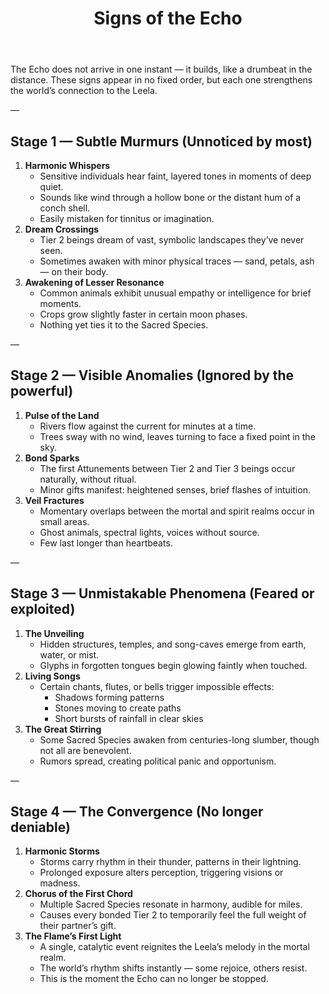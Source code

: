 :PROPERTIES:
:ID:       ed5e39cb-31ff-42f8-8794-25568c3186c0
:END:
#+title: Signs of the Echo

The Echo does not arrive in one instant — it builds, like a drumbeat in the distance.
These signs appear in no fixed order, but each one strengthens the world’s connection to the Leela.

---

** Stage 1 — Subtle Murmurs (Unnoticed by most)
1. **Harmonic Whispers**
   - Sensitive individuals hear faint, layered tones in moments of deep quiet.
   - Sounds like wind through a hollow bone or the distant hum of a conch shell.
   - Easily mistaken for tinnitus or imagination.

2. **Dream Crossings**
   - Tier 2 beings dream of vast, symbolic landscapes they’ve never seen.
   - Sometimes awaken with minor physical traces — sand, petals, ash — on their body.

3. **Awakening of Lesser Resonance**
   - Common animals exhibit unusual empathy or intelligence for brief moments.
   - Crops grow slightly faster in certain moon phases.
   - Nothing yet ties it to the Sacred Species.

---

** Stage 2 — Visible Anomalies (Ignored by the powerful)
4. **Pulse of the Land**
   - Rivers flow against the current for minutes at a time.
   - Trees sway with no wind, leaves turning to face a fixed point in the sky.

5. **Bond Sparks**
   - The first Attunements between Tier 2 and Tier 3 beings occur naturally, without ritual.
   - Minor gifts manifest: heightened senses, brief flashes of intuition.

6. **Veil Fractures**
   - Momentary overlaps between the mortal and spirit realms occur in small areas.
   - Ghost animals, spectral lights, voices without source.
   - Few last longer than heartbeats.

---

** Stage 3 — Unmistakable Phenomena (Feared or exploited)
7. **The Unveiling**
   - Hidden structures, temples, and song-caves emerge from earth, water, or mist.
   - Glyphs in forgotten tongues begin glowing faintly when touched.

8. **Living Songs**
   - Certain chants, flutes, or bells trigger impossible effects:
     - Shadows forming patterns
     - Stones moving to create paths
     - Short bursts of rainfall in clear skies

9. **The Great Stirring**
   - Some Sacred Species awaken from centuries-long slumber, though not all are benevolent.
   - Rumors spread, creating political panic and opportunism.

---

** Stage 4 — The Convergence (No longer deniable)
10. **Harmonic Storms**
    - Storms carry rhythm in their thunder, patterns in their lightning.
    - Prolonged exposure alters perception, triggering visions or madness.

11. **Chorus of the First Chord**
    - Multiple Sacred Species resonate in harmony, audible for miles.
    - Causes every bonded Tier 2 to temporarily feel the full weight of their partner’s gift.

12. **The Flame’s First Light**
    - A single, catalytic event reignites the Leela’s melody in the mortal realm.
    - The world’s rhythm shifts instantly — some rejoice, others resist.
    - This is the moment the Echo can no longer be stopped.
